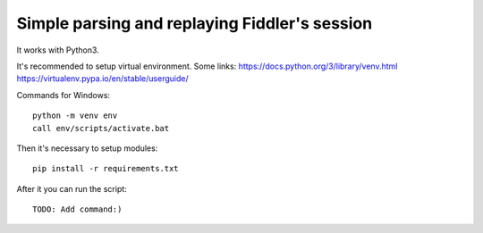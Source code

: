 Simple parsing and replaying Fiddler's session
==============================================
It works with Python3.

It's recommended to setup virtual environment. Some links:
https://docs.python.org/3/library/venv.html
https://virtualenv.pypa.io/en/stable/userguide/

Commands for Windows: ::

    python -m venv env
    call env/scripts/activate.bat



Then it's necessary to setup modules: ::

    pip install -r requirements.txt


After it you can run the script: ::

    TODO: Add command:)
